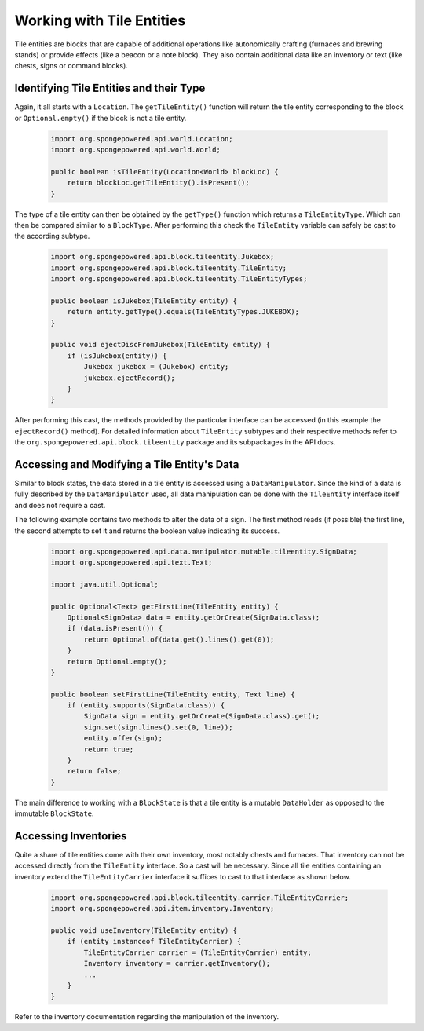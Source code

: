 ==========================
Working with Tile Entities
==========================

Tile entities are blocks that are capable of additional operations like autonomically crafting (furnaces and brewing
stands) or provide effects (like a beacon or a note block). They also contain additional data like an inventory or
text (like chests, signs or command blocks).

Identifying Tile Entities and their Type
========================================

Again, it all starts with a ``Location``. The ``getTileEntity()`` function will return the tile entity corresponding
to the block or ``Optional.empty()`` if the block is not a tile entity.

 .. code-block:: java

    import org.spongepowered.api.world.Location;
    import org.spongepowered.api.world.World;

    public boolean isTileEntity(Location<World> blockLoc) {
        return blockLoc.getTileEntity().isPresent();
    }

The type of a tile entity can then be obtained by the ``getType()`` function which returns a ``TileEntityType``. Which
can then be compared similar to a ``BlockType``. After performing this check the ``TileEntity`` variable can safely be
cast to the according subtype.

 .. code-block:: java

    import org.spongepowered.api.block.tileentity.Jukebox;
    import org.spongepowered.api.block.tileentity.TileEntity;
    import org.spongepowered.api.block.tileentity.TileEntityTypes;

    public boolean isJukebox(TileEntity entity) {
        return entity.getType().equals(TileEntityTypes.JUKEBOX);
    }

    public void ejectDiscFromJukebox(TileEntity entity) {
        if (isJukebox(entity)) {
            Jukebox jukebox = (Jukebox) entity;
            jukebox.ejectRecord();
        }
    }

After performing this cast, the methods provided by the particular interface can be accessed (in this example the
``ejectRecord()`` method). For detailed information about ``TileEntity`` subtypes and their respective methods refer
to the ``org.spongepowered.api.block.tileentity`` package and its subpackages in the API docs.


Accessing and Modifying a Tile Entity's Data
============================================

Similar to block states, the data stored in a tile entity is accessed using a ``DataManipulator``. Since the kind of a
data is fully described by the ``DataManipulator`` used, all data manipulation can be done with the ``TileEntity``
interface itself and does not require a cast.

The following example contains two methods to alter the data of a sign. The first method reads (if possible) the first
line, the second attempts to set it and returns the boolean value indicating its success.

 .. code-block:: java

    import org.spongepowered.api.data.manipulator.mutable.tileentity.SignData;
    import org.spongepowered.api.text.Text;

    import java.util.Optional;

    public Optional<Text> getFirstLine(TileEntity entity) {
        Optional<SignData> data = entity.getOrCreate(SignData.class);
        if (data.isPresent()) {
            return Optional.of(data.get().lines().get(0));
        }
        return Optional.empty();
    }

    public boolean setFirstLine(TileEntity entity, Text line) {
        if (entity.supports(SignData.class)) {
            SignData sign = entity.getOrCreate(SignData.class).get();
            sign.set(sign.lines().set(0, line));
            entity.offer(sign);
            return true;
        }
        return false;
    }

The main difference to working with a ``BlockState`` is that a tile entity is a mutable ``DataHolder`` as opposed to
the immutable ``BlockState``.

Accessing Inventories
=====================

Quite a share of tile entities come with their own inventory, most notably chests and furnaces. That inventory can not
be accessed directly from the ``TileEntity`` interface. So a cast will be necessary. Since all tile entities containing
an inventory extend the ``TileEntityCarrier`` interface it suffices to cast to that interface as shown below.

 .. code-block:: java

    import org.spongepowered.api.block.tileentity.carrier.TileEntityCarrier;
    import org.spongepowered.api.item.inventory.Inventory;

    public void useInventory(TileEntity entity) {
        if (entity instanceof TileEntityCarrier) {
            TileEntityCarrier carrier = (TileEntityCarrier) entity;
            Inventory inventory = carrier.getInventory();
            ...
        }
    }

Refer to the inventory documentation regarding the manipulation of the inventory.

.. TODO Link to inventory docs
